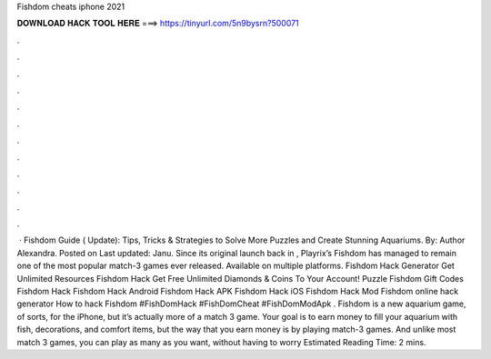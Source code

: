 Fishdom cheats iphone 2021

𝐃𝐎𝐖𝐍𝐋𝐎𝐀𝐃 𝐇𝐀𝐂𝐊 𝐓𝐎𝐎𝐋 𝐇𝐄𝐑𝐄 ===> https://tinyurl.com/5n9bysrn?500071

.

.

.

.

.

.

.

.

.

.

.

.

 · Fishdom Guide ( Update): Tips, Tricks & Strategies to Solve More Puzzles and Create Stunning Aquariums. By: Author Alexandra. Posted on Last updated: Janu. Since its original launch back in , Playrix’s Fishdom has managed to remain one of the most popular match-3 games ever released. Available on multiple platforms. Fishdom Hack Generator Get Unlimited Resources Fishdom Hack Get Free Unlimited Diamonds & Coins To Your Account! Puzzle Fishdom Gift Codes Fishdom Hack Fishdom Hack Android Fishdom Hack APK Fishdom Hack iOS Fishdom Hack Mod Fishdom online hack generator How to hack Fishdom #FishDomHack #FishDomCheat #FishDomModApk . Fishdom is a new aquarium game, of sorts, for the iPhone, but it’s actually more of a match 3 game. Your goal is to earn money to fill your aquarium with fish, decorations, and comfort items, but the way that you earn money is by playing match-3 games. And unlike most match 3 games, you can play as many as you want, without having to worry Estimated Reading Time: 2 mins.